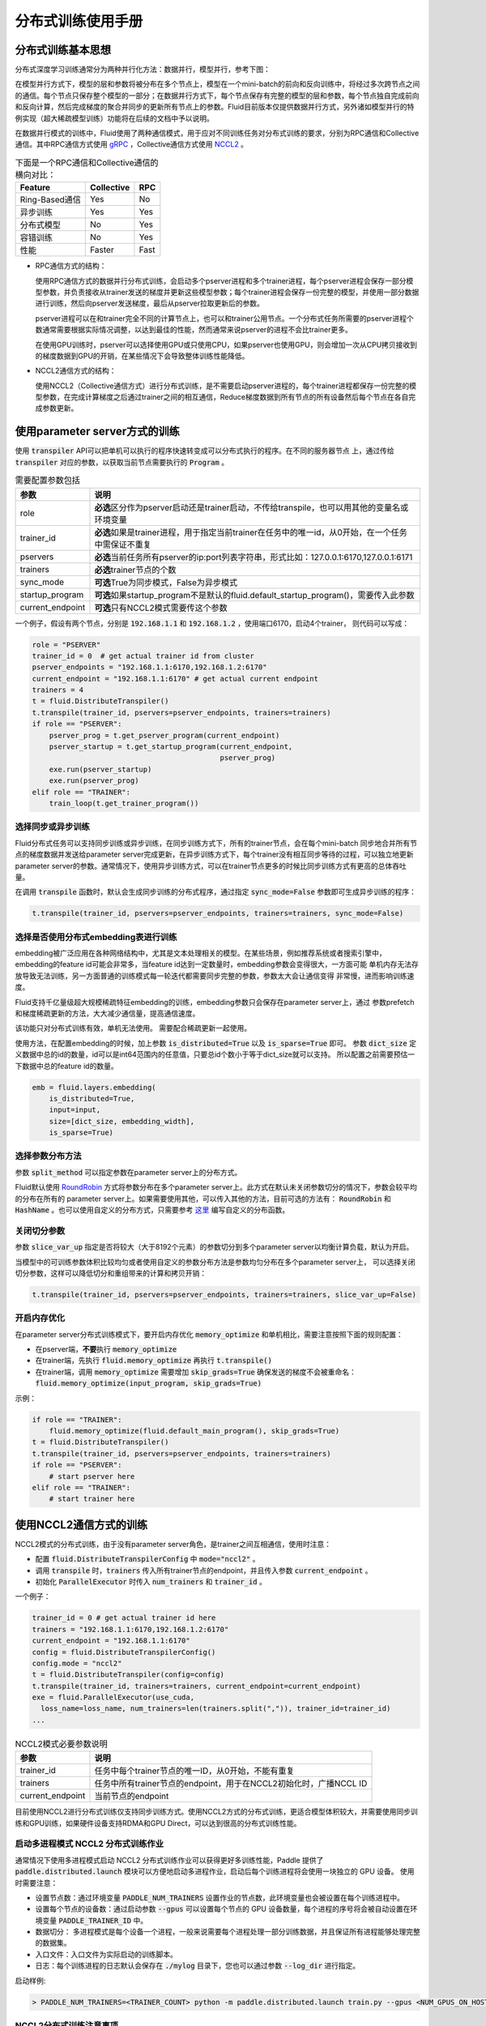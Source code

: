 .. _cluster_howto:

分布式训练使用手册
====================

分布式训练基本思想
---------------

分布式深度学习训练通常分为两种并行化方法：数据并行，模型并行，参考下图：

.. image:: src/parallelism.png

在模型并行方式下，模型的层和参数将被分布在多个节点上，模型在一个mini-batch的前向和反向训练中，将经过多次跨\
节点之间的通信。每个节点只保存整个模型的一部分；在数据并行方式下，每个节点保存有完整的模型的层和参数，每个节点\
独自完成前向和反向计算，然后完成梯度的聚合并同步的更新所有节点上的参数。Fluid目前版本仅提供数据并行方式，另外\
诸如模型并行的特例实现（超大稀疏模型训练）功能将在后续的文档中予以说明。

在数据并行模式的训练中，Fluid使用了两种通信模式，用于应对不同训练任务对分布式训练的要求，分别为RPC通信和Collective
通信。其中RPC通信方式使用 `gRPC <https://github.com/grpc/grpc/>`_ ，Collective通信方式使用
`NCCL2 <https://developer.nvidia.com/nccl>`_ 。

.. csv-table:: 下面是一个RPC通信和Collective通信的横向对比：
   :header: "Feature", "Collective", "RPC"

   "Ring-Based通信", "Yes", "No"
   "异步训练", "Yes", "Yes"
   "分布式模型", "No", "Yes"
   "容错训练", "No", "Yes"
   "性能", "Faster", "Fast"

- RPC通信方式的结构：

  .. image:: src/dist_train_pserver.png

  使用RPC通信方式的数据并行分布式训练，会启动多个pserver进程和多个trainer进程，每个pserver进程\
  会保存一部分模型参数，并负责接收从trainer发送的梯度并更新这些模型参数；每个trainer进程会保存一份\
  完整的模型，并使用一部分数据进行训练，然后向pserver发送梯度，最后从pserver拉取更新后的参数。

  pserver进程可以在和trainer完全不同的计算节点上，也可以和trainer公用节点。一个分布式任务所需要的\
  pserver进程个数通常需要根据实际情况调整，以达到最佳的性能，然而通常来说pserver的进程不会比trainer\
  更多。

  在使用GPU训练时，pserver可以选择使用GPU或只使用CPU，如果pserver也使用GPU，则会增加一次从CPU拷贝\
  接收到的梯度数据到GPU的开销，在某些情况下会导致整体训练性能降低。

- NCCL2通信方式的结构：

  .. image:: src/dist_train_nccl2.png

  使用NCCL2（Collective通信方式）进行分布式训练，是不需要启动pserver进程的，每个trainer进程都保存\
  一份完整的模型参数，在完成计算梯度之后通过trainer之间的相互通信，Reduce梯度数据到所有节点的所有设备\
  然后每个节点在各自完成参数更新。

使用parameter server方式的训练
------------------------------

使用 :code:`transpiler` API可以把单机可以执行的程序快速转变成可以分布式执行的程序。在不同的服务器节点
上，通过传给 :code:`transpiler` 对应的参数，以获取当前节点需要执行的 :code:`Program` 。


.. csv-table:: 需要配置参数包括
   :header: "参数", "说明"

   "role", "\ **必选**\ 区分作为pserver启动还是trainer启动，不传给transpile，也可以用其他的变量名或环境变量"
   "trainer_id", "\ **必选**\ 如果是trainer进程，用于指定当前trainer在任务中的唯一id，从0开始，在一个任务中需保证不重复"
   "pservers", "\ **必选**\ 当前任务所有pserver的ip:port列表字符串，形式比如：127.0.0.1:6170,127.0.0.1:6171"
   "trainers", "\ **必选**\ trainer节点的个数"
   "sync_mode", "\ **可选**\ True为同步模式，False为异步模式"
   "startup_program", "\ **可选**\ 如果startup_program不是默认的fluid.default_startup_program()，需要传入此参数"
   "current_endpoint", "\ **可选**\ 只有NCCL2模式需要传这个参数"

一个例子，假设有两个节点，分别是 :code:`192.168.1.1` 和 :code:`192.168.1.2` ，使用端口6170，启动4个trainer，
则代码可以写成：

.. code-block:: python

   role = "PSERVER"
   trainer_id = 0  # get actual trainer id from cluster
   pserver_endpoints = "192.168.1.1:6170,192.168.1.2:6170"
   current_endpoint = "192.168.1.1:6170" # get actual current endpoint
   trainers = 4
   t = fluid.DistributeTranspiler()
   t.transpile(trainer_id, pservers=pserver_endpoints, trainers=trainers)
   if role == "PSERVER":
       pserver_prog = t.get_pserver_program(current_endpoint)
       pserver_startup = t.get_startup_program(current_endpoint,
                                               pserver_prog)
       exe.run(pserver_startup)
       exe.run(pserver_prog)
   elif role == "TRAINER":
       train_loop(t.get_trainer_program())


选择同步或异步训练
++++++++++++++++++

Fluid分布式任务可以支持同步训练或异步训练，在同步训练方式下，所有的trainer节点，会在每个mini-batch
同步地合并所有节点的梯度数据并发送给parameter server完成更新，在异步训练方式下，每个trainer没有相互\
同步等待的过程，可以独立地更新parameter server的参数。通常情况下，使用异步训练方式，可以在trainer节点\
更多的时候比同步训练方式有更高的总体吞吐量。

在调用 :code:`transpile` 函数时，默认会生成同步训练的分布式程序，通过指定 :code:`sync_mode=False`
参数即可生成异步训练的程序：

.. code-block:: python

   t.transpile(trainer_id, pservers=pserver_endpoints, trainers=trainers, sync_mode=False)



选择是否使用分布式embedding表进行训练
+++++++++++++++++++++++++++++++++

embedding被广泛应用在各种网络结构中，尤其是文本处理相关的模型。在某些场景，例如推荐系统或者搜索引擎中，
embedding的feature id可能会非常多，当feature id达到一定数量时，embedding参数会变得很大，一方面可能
单机内存无法存放导致无法训练，另一方面普通的训练模式每一轮迭代都需要同步完整的参数，参数太大会让通信变得
非常慢，进而影响训练速度。

Fluid支持千亿量级超大规模稀疏特征embedding的训练，embedding参数只会保存在parameter server上，通过
参数prefetch和梯度稀疏更新的方法，大大减少通信量，提高通信速度。

该功能只对分布式训练有效，单机无法使用。
需要配合稀疏更新一起使用。

使用方法，在配置embedding的时候，加上参数 :code:`is_distributed=True` 以及 :code:`is_sparse=True` 即可。
参数 :code:`dict_size` 定义数据中总的id的数量，id可以是int64范围内的任意值，只要总id个数小于等于dict_size就可以支持。
所以配置之前需要预估一下数据中总的feature id的数量。

.. code-block:: python

  emb = fluid.layers.embedding(
      is_distributed=True,
      input=input,
      size=[dict_size, embedding_width],
      is_sparse=True)


选择参数分布方法
++++++++++++++++

参数 :code:`split_method` 可以指定参数在parameter server上的分布方式。

Fluid默认使用 `RoundRobin <https://en.wikipedia.org/wiki/Round-robin_scheduling>`_
方式将参数分布在多个parameter server上。此方式在默认未关闭参数切分的情况下，参数会较平均的分布在所有的
parameter server上。如果需要使用其他，可以传入其他的方法，目前可选的方法有： :code:`RoundRobin` 和
:code:`HashName` 。也可以使用自定义的分布方式，只需要参考
`这里 <https://github.com/PaddlePaddle/Paddle/blob/develop/python/paddle/fluid/transpiler/ps_dispatcher.py#L44>`_
编写自定义的分布函数。


关闭切分参数
++++++++++++

参数 :code:`slice_var_up` 指定是否将较大（大于8192个元素）的参数切分到多个parameter server以均衡计算负载，默认为开启。

当模型中的可训练参数体积比较均匀或者使用自定义的参数分布方法是参数均匀分布在多个parameter server上，
可以选择关闭切分参数，这样可以降低切分和重组带来的计算和拷贝开销：

.. code-block:: python

   t.transpile(trainer_id, pservers=pserver_endpoints, trainers=trainers, slice_var_up=False)


开启内存优化
++++++++++++

在parameter server分布式训练模式下，要开启内存优化 :code:`memory_optimize` 和单机相比，需要注意按照下面的规则配置：

* 在pserver端，\ **不要**\ 执行 :code:`memory_optimize`
* 在trainer端，先执行 :code:`fluid.memory_optimize` 再执行 :code:`t.transpile()`
* 在trainer端，调用 :code:`memory_optimize` 需要增加 :code:`skip_grads=True` 确保发送的梯度不会被重命名： :code:`fluid.memory_optimize(input_program, skip_grads=True)`

示例：

.. code-block:: python

  if role == "TRAINER":
      fluid.memory_optimize(fluid.default_main_program(), skip_grads=True)
  t = fluid.DistributeTranspiler()
  t.transpile(trainer_id, pservers=pserver_endpoints, trainers=trainers)
  if role == "PSERVER":
      # start pserver here
  elif role == "TRAINER":
      # start trainer here


使用NCCL2通信方式的训练
--------------------

NCCL2模式的分布式训练，由于没有parameter server角色，是trainer之间互相通信，使用时注意：

* 配置 :code:`fluid.DistributeTranspilerConfig` 中 :code:`mode="nccl2"` 。
* 调用 :code:`transpile` 时，:code:`trainers` 传入所有trainer节点的endpoint，并且传入参数 :code:`current_endpoint` 。
* 初始化 :code:`ParallelExecutor` 时传入 :code:`num_trainers` 和 :code:`trainer_id` 。

一个例子：

.. code-block:: python

  trainer_id = 0 # get actual trainer id here
  trainers = "192.168.1.1:6170,192.168.1.2:6170"
  current_endpoint = "192.168.1.1:6170"
  config = fluid.DistributeTranspilerConfig()
  config.mode = "nccl2"
  t = fluid.DistributeTranspiler(config=config)
  t.transpile(trainer_id, trainers=trainers, current_endpoint=current_endpoint)
  exe = fluid.ParallelExecutor(use_cuda,
    loss_name=loss_name, num_trainers=len(trainers.split(",")), trainer_id=trainer_id)
  ...

.. csv-table:: NCCL2模式必要参数说明
   :header: "参数", "说明"

   "trainer_id", "任务中每个trainer节点的唯一ID，从0开始，不能有重复"
   "trainers", "任务中所有trainer节点的endpoint，用于在NCCL2初始化时，广播NCCL ID"
   "current_endpoint", "当前节点的endpoint"

目前使用NCCL2进行分布式训练仅支持同步训练方式。使用NCCL2方式的分布式训练，更适合模型体积较大，并需要使用\
同步训练和GPU训练，如果硬件设备支持RDMA和GPU Direct，可以达到很高的分布式训练性能。

启动多进程模式 NCCL2 分布式训练作业
+++++++++++++++++++++++++++++++++

通常情况下使用多进程模式启动 NCCL2 分布式训练作业可以获得更好多训练性能，Paddle 提供了
:code:`paddle.distributed.launch` 模块可以方便地启动多进程作业，启动后每个训练进程将会使用一块独立的 GPU 设备。
使用时需要注意：

* 设置节点数：通过环境变量 :code:`PADDLE_NUM_TRAINERS` 设置作业的节点数，此环境变量也会被设置在每个训练进程中。
* 设置每个节点的设备数：通过启动参数 :code:`--gpus` 可以设置每个节点的 GPU 设备数量，每个进程的序号将会被自动设置在环境变量
  :code:`PADDLE_TRAINER_ID` 中。
* 数据切分： 多进程模式是每个设备一个进程，一般来说需要每个进程处理一部分训练数据，并且保证所有进程能够处理完整的数据集。
* 入口文件：入口文件为实际启动的训练脚本。
* 日志：每个训练进程的日志默认会保存在 :code:`./mylog` 目录下，您也可以通过参数 :code:`--log_dir` 进行指定。

启动样例:

.. code-block:: bash

    > PADDLE_NUM_TRAINERS=<TRAINER_COUNT> python -m paddle.distributed.launch train.py --gpus <NUM_GPUS_ON_HOSTS> <ENTRYPOINT_SCRIPT> --arg1 --arg2 ...


NCCL2分布式训练注意事项
+++++++++++++++++++++

**注意：** 使用NCCL2模式分布式训练时，需要确保每个节点训练等量的数据，防止在最后一轮训练中任务不退出。通常有两种方式：

- 随机采样一些数据，补全分配到较少数据的节点上。（推荐使用这种方法，以训练完整的数据集）。
- 在python代码中，每个节点每个pass只训练固定的batch数，如果这个节点数据较多，则不训练这些多出来的数据。

**注意：** 如果系统中有多个网络设备，需要手动指定NCCL2使用的设备，假设需要使用 :code:`eth2` 为通信设备，需要设定如下环境变量：

.. code-block:: bash

   export NCCL_SOCKET_IFNAME=eth2

另外NCCL2提供了其他的开关环境变量，比如指定是否开启GPU Direct，是否使用RDMA等，详情可以参考
`ncclknobs <https://docs.nvidia.com/deeplearning/sdk/nccl-developer-guide/index.html#ncclknobs>`_ 。

